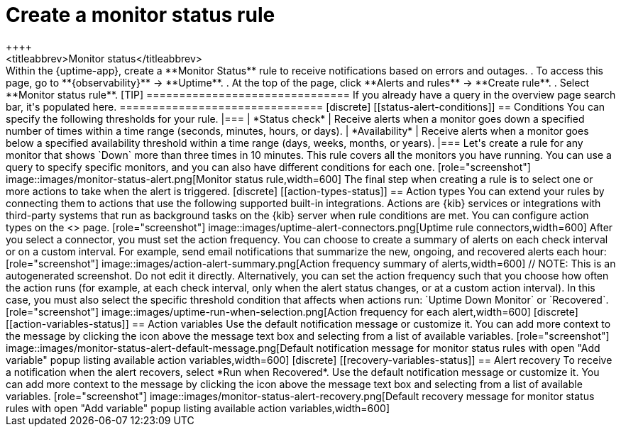 [[monitor-status-alert]]
= Create a monitor status rule
++++
<titleabbrev>Monitor status</titleabbrev>
++++

Within the {uptime-app}, create a **Monitor Status** rule to receive notifications
based on errors and outages.

. To access this page, go to **{observability}** -> **Uptime**.
. At the top of the page, click **Alerts and rules** -> **Create rule**.
. Select **Monitor status rule**.

[TIP]
===============================
If you already have a query in the overview page search bar, it's populated here.
===============================

[discrete]
[[status-alert-conditions]]
== Conditions

You can specify the following thresholds for your rule.

|===

| *Status check* | Receive alerts when a monitor goes down a specified number of
times within a time range (seconds, minutes, hours, or days).

| *Availability* | Receive alerts when a monitor goes below a specified availability
threshold within a time range (days, weeks, months, or years).

|===

Let's create a rule for any monitor that shows `Down` more than three times in 10 minutes.

This rule covers all the monitors you have running. You can use a query to specify
specific monitors, and you can also have different conditions for each one.

[role="screenshot"]
image::images/monitor-status-alert.png[Monitor status rule,width=600]

The final step when creating a rule is to select one or more actions to take when
the alert is triggered.

[discrete]
[[action-types-status]]
== Action types

You can extend your rules by connecting them to actions that use the following
supported built-in integrations. Actions are {kib} services or integrations with
third-party systems that run as background tasks on the {kib} server when rule conditions are met.

You can configure action types on the <<configure-uptime-alert-connectors,Settings>> page.

[role="screenshot"]
image::images/uptime-alert-connectors.png[Uptime rule connectors,width=600]

After you select a connector, you must set the action frequency. You can choose to create a summary of alerts on each check interval or on a custom interval. For example, send email notifications that summarize the new, ongoing, and recovered alerts each hour:

[role="screenshot"]
image::images/action-alert-summary.png[Action frequency summary of alerts,width=600]
// NOTE: This is an autogenerated screenshot. Do not edit it directly.

Alternatively, you can set the action frequency such that you choose how often the action runs (for example, at each check interval, only when the alert status changes, or at a custom action interval). In this case, you must also select the specific threshold condition that affects when actions run: `Uptime Down Monitor` or `Recovered`.

[role="screenshot"]
image::images/uptime-run-when-selection.png[Action frequency for each alert,width=600]

[discrete]
[[action-variables-status]]
== Action variables

Use the default notification message or customize it.
You can add more context to the message by clicking the icon above the message text box
and selecting from a list of available variables.

[role="screenshot"]
image::images/monitor-status-alert-default-message.png[Default notification message for monitor status rules with open "Add variable" popup listing available action variables,width=600]

[discrete]
[[recovery-variables-status]]
== Alert recovery

To receive a notification when the alert recovers, select *Run when Recovered*. Use the default notification message or customize it. You can add more context to the message by clicking the icon above the message text box and selecting from a list of available variables.

[role="screenshot"]
image::images/monitor-status-alert-recovery.png[Default recovery message for monitor status rules with open "Add variable" popup listing available action variables,width=600]